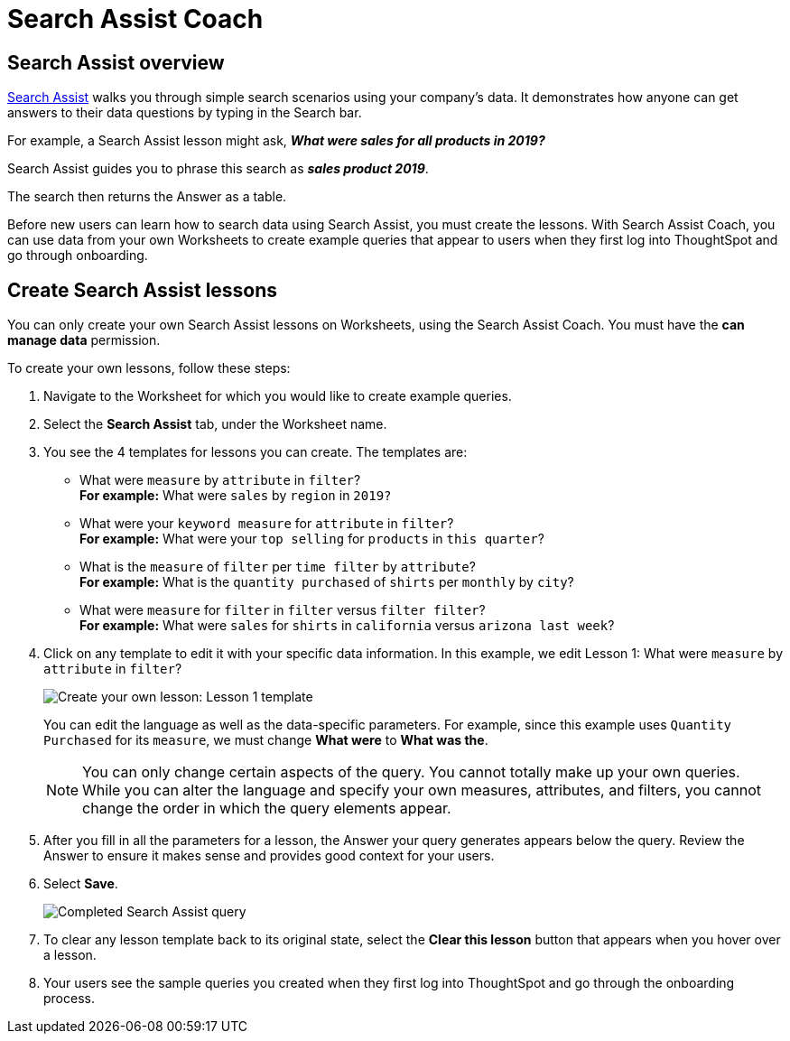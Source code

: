 = Search Assist Coach
:last_updated: 8/9/2021
:experimental:
:linkattrs:
:page-partial:
:page-aliases: /admin/worksheets/search-assist-coach.adoc
:description: Search Assist walks you through simple search scenarios using your company’s data.

== Search Assist overview

xref:search-assist.adoc[Search Assist] walks you through simple search scenarios using your company's data. It demonstrates how anyone can get answers to their data questions by typing in the Search bar.

For example, a Search Assist lesson might ask, *_What were sales for all products in 2019?_*

Search Assist guides you to phrase this search as *_sales product 2019_*.

The search then returns the Answer as a table.

Before new users can learn how to search data using Search Assist, you must create the lessons. With Search Assist Coach, you can use data from your own Worksheets to create example queries that appear to users when they first log into ThoughtSpot and go through onboarding.

== Create Search Assist lessons

You can only create your own Search Assist lessons on Worksheets, using the Search Assist Coach. You must have the **can manage data** permission.

To create your own lessons, follow these steps:

. Navigate to the Worksheet for which you would like to create example queries.

. Select the **Search Assist** tab, under the Worksheet name.

. You see the 4 templates for lessons you can create. The templates are:
- What were `measure` by `attribute` in `filter`? +
**For example:** What were `sales` by `region` in `2019?`
- What were your `keyword measure` for `attribute` in `filter`? +
**For example:** What were your `top selling` for `products` in `this quarter`?
- What is the `measure` of `filter` per `time filter` by `attribute`? +
**For example:** What is the `quantity purchased` of `shirts` per `monthly` by `city`?
- What were `measure` for `filter` in `filter` versus `filter filter`? +
**For example:** What were `sales` for `shirts` in `california` versus `arizona last week`?

. Click on any template to edit it with your specific data information. In this example, we edit Lesson 1: What were `measure` by `attribute` in `filter`?
+
image::search-assist-sample-query.png[Create your own lesson: Lesson 1 template]
+
You can edit the language as well as the data-specific parameters. For example, since this example uses `Quantity Purchased` for its `measure`, we must change *What were* to *What was the*.
+
NOTE: You can only change certain aspects of the query. You cannot totally make up your own queries. While you can alter the language and specify your own measures, attributes, and filters, you cannot change the order in which the query elements appear.

. After you fill in all the parameters for a lesson, the Answer your query generates appears below the query. Review the Answer to ensure it makes sense and provides good context for your users.

. Select **Save**.
+
image::search-assist-finished-example.png[Completed Search Assist query]

. To clear any lesson template back to its original state, select the *Clear this lesson* button that appears when you hover over a lesson.

. Your users see the sample queries you created when they first log into ThoughtSpot and go through the onboarding process.
